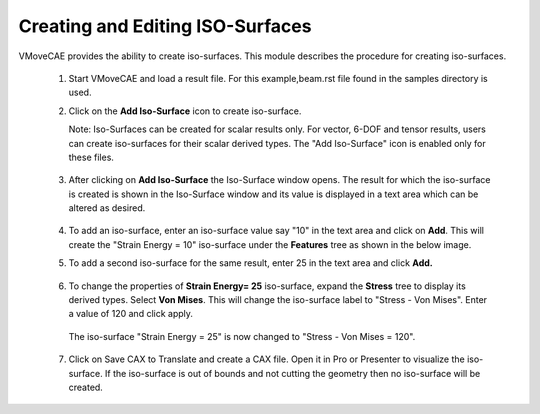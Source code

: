 Creating and Editing ISO-Surfaces
=====================================

VMoveCAE provides the ability to create iso-surfaces. This module describes the procedure for creating iso-surfaces. 

 #. Start VMoveCAE and load a result file. For this example,beam.rst file found in the samples directory is used.
 
 #. Click on the **Add Iso-Surface** icon to create iso-surface.

    Note: Iso-Surfaces can be created for scalar results only. For vector, 6-DOF and tensor results, users can create iso-surfaces for their scalar derived types. The "Add Iso-Surface" icon is enabled only for these files.
  
        |Scalar Result Chosen|

 #. After clicking on  **Add Iso-Surface** the Iso-Surface window opens. The result for which the iso-surface is created is shown in the Iso-Surface window and its value is displayed in a text area which can be altered as desired. 

        |Adding first Iso-Surface|


 #. To add an iso-surface, enter an iso-surface value say "10" in the text area and click on **Add**. This will create the "Strain Energy = 10" iso-surface under the **Features** tree as shown in the below image. 


 #. To add a second iso-surface for the same result, enter 25 in the text area and click **Add.**

        |Added second iso-surface|

 #. To change the properties of **Strain Energy= 25** iso-surface, expand the **Stress** tree to display its derived types. Select **Von Mises**. This will change the iso-surface label to "Stress - Von Mises". Enter a value of 120 and click apply.
 
        |Changing the second iso-surface|

    The iso-surface "Strain Energy = 25" is now changed to "Stress - Von Mises = 120". 

        |Changed the second iso-surface|

 #. Click on Save CAX to Translate and create a CAX file. Open it in Pro or Presenter to visualize the iso-surface. If the iso-surface is out of bounds and not cutting the geometry then no iso-surface will be created. 




.. |Scalar Result Chosen| image:: images/iso-scalar-chosen.png
.. |Adding first Iso-Surface| image:: images/iso-adding-first.png
.. |First Iso-Surface| image:: images/iso-first-added.png
.. |Added second iso-surface| image:: images/iso-second-added.png
.. |Changing the second iso-surface| image:: images/iso-changing-second.png
.. |Changed the second iso-surface| image:: images/iso-changed-second.png


